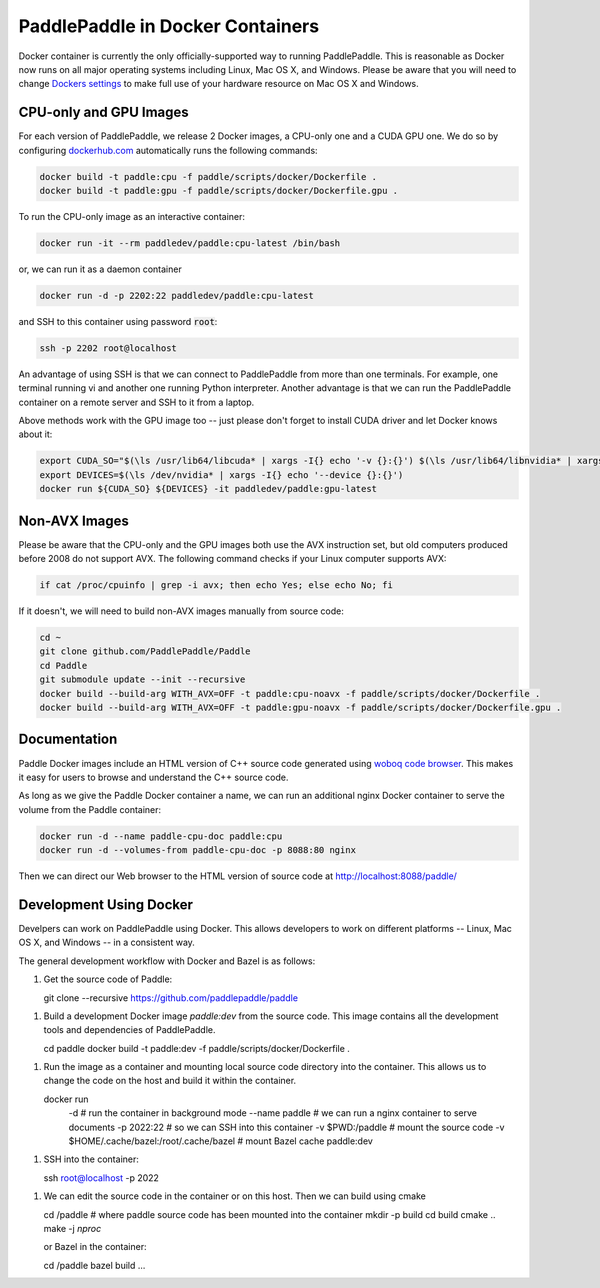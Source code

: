 PaddlePaddle in Docker Containers
=================================

Docker container is currently the only officially-supported way to
running PaddlePaddle.  This is reasonable as Docker now runs on all
major operating systems including Linux, Mac OS X, and Windows.
Please be aware that you will need to change `Dockers settings
<https://github.com/PaddlePaddle/Paddle/issues/627>`_ to make full use
of your hardware resource on Mac OS X and Windows.


CPU-only and GPU Images
-----------------------

For each version of PaddlePaddle, we release 2 Docker images, a
CPU-only one and a CUDA GPU one.  We do so by configuring
`dockerhub.com <https://hub.docker.com/r/paddledev/paddle/>`_
automatically runs the following commands:

.. code-block:: base

   docker build -t paddle:cpu -f paddle/scripts/docker/Dockerfile .
   docker build -t paddle:gpu -f paddle/scripts/docker/Dockerfile.gpu .


To run the CPU-only image as an interactive container:

.. code-block:: bash

    docker run -it --rm paddledev/paddle:cpu-latest /bin/bash

or, we can run it as a daemon container

.. code-block:: bash

    docker run -d -p 2202:22 paddledev/paddle:cpu-latest

and SSH to this container using password :code:`root`:

.. code-block:: bash

    ssh -p 2202 root@localhost

An advantage of using SSH is that we can connect to PaddlePaddle from
more than one terminals.  For example, one terminal running vi and
another one running Python interpreter.  Another advantage is that we
can run the PaddlePaddle container on a remote server and SSH to it
from a laptop.


Above methods work with the GPU image too -- just please don't forget
to install CUDA driver and let Docker knows about it:

.. code-block:: bash

    export CUDA_SO="$(\ls /usr/lib64/libcuda* | xargs -I{} echo '-v {}:{}') $(\ls /usr/lib64/libnvidia* | xargs -I{} echo '-v {}:{}')"
    export DEVICES=$(\ls /dev/nvidia* | xargs -I{} echo '--device {}:{}')
    docker run ${CUDA_SO} ${DEVICES} -it paddledev/paddle:gpu-latest


Non-AVX Images
--------------

Please be aware that the CPU-only and the GPU images both use the AVX
instruction set, but old computers produced before 2008 do not support
AVX.  The following command checks if your Linux computer supports
AVX:

.. code-block:: bash

   if cat /proc/cpuinfo | grep -i avx; then echo Yes; else echo No; fi


If it doesn't, we will need to build non-AVX images manually from
source code:

.. code-block:: bash

   cd ~
   git clone github.com/PaddlePaddle/Paddle
   cd Paddle
   git submodule update --init --recursive
   docker build --build-arg WITH_AVX=OFF -t paddle:cpu-noavx -f paddle/scripts/docker/Dockerfile .
   docker build --build-arg WITH_AVX=OFF -t paddle:gpu-noavx -f paddle/scripts/docker/Dockerfile.gpu .


Documentation
-------------

Paddle Docker images include an HTML version of C++ source code
generated using `woboq code browser
<https://github.com/woboq/woboq_codebrowser>`_.  This makes it easy
for users to browse and understand the C++ source code.

As long as we give the Paddle Docker container a name, we can run an
additional nginx Docker container to serve the volume from the Paddle
container:

.. code-block:: bash

   docker run -d --name paddle-cpu-doc paddle:cpu
   docker run -d --volumes-from paddle-cpu-doc -p 8088:80 nginx


Then we can direct our Web browser to the HTML version of source code
at http://localhost:8088/paddle/


Development Using Docker
------------------------

Develpers can work on PaddlePaddle using Docker.  This allows
developers to work on different platforms -- Linux, Mac OS X, and
Windows -- in a consistent way.

The general development workflow with Docker and Bazel is as follows:

1. Get the source code of Paddle:

   .. code-block:: bash

   git clone --recursive https://github.com/paddlepaddle/paddle


1. Build a development Docker image `paddle:dev` from the source code.
   This image contains all the development tools and dependencies of
   PaddlePaddle.


   .. code-block:: bash

   cd paddle
   docker build -t paddle:dev -f paddle/scripts/docker/Dockerfile .


1. Run the image as a container and mounting local source code
   directory into the container.  This allows us to change the code on
   the host and build it within the container.

   .. code-block:: bash

   docker run \
    -d # run the container in background mode \
    --name paddle # we can run a nginx container to serve documents \
    -p 2022:22    # so we can SSH into this container \
    -v $PWD:/paddle # mount the source code \
    -v $HOME/.cache/bazel:/root/.cache/bazel # mount Bazel cache \
    paddle:dev

1. SSH into the container:

   .. code-block:: bash

   ssh root@localhost -p 2022

1. We can edit the source code in the container or on this host.  Then
   we can build using cmake

   .. code-block:: bash

   cd /paddle # where paddle source code has been mounted into the container
   mkdir -p build
   cd build
   cmake ..
   make -j `nproc`

   or Bazel in the container:

   .. code-block:: bash

   cd /paddle
   bazel build ...
